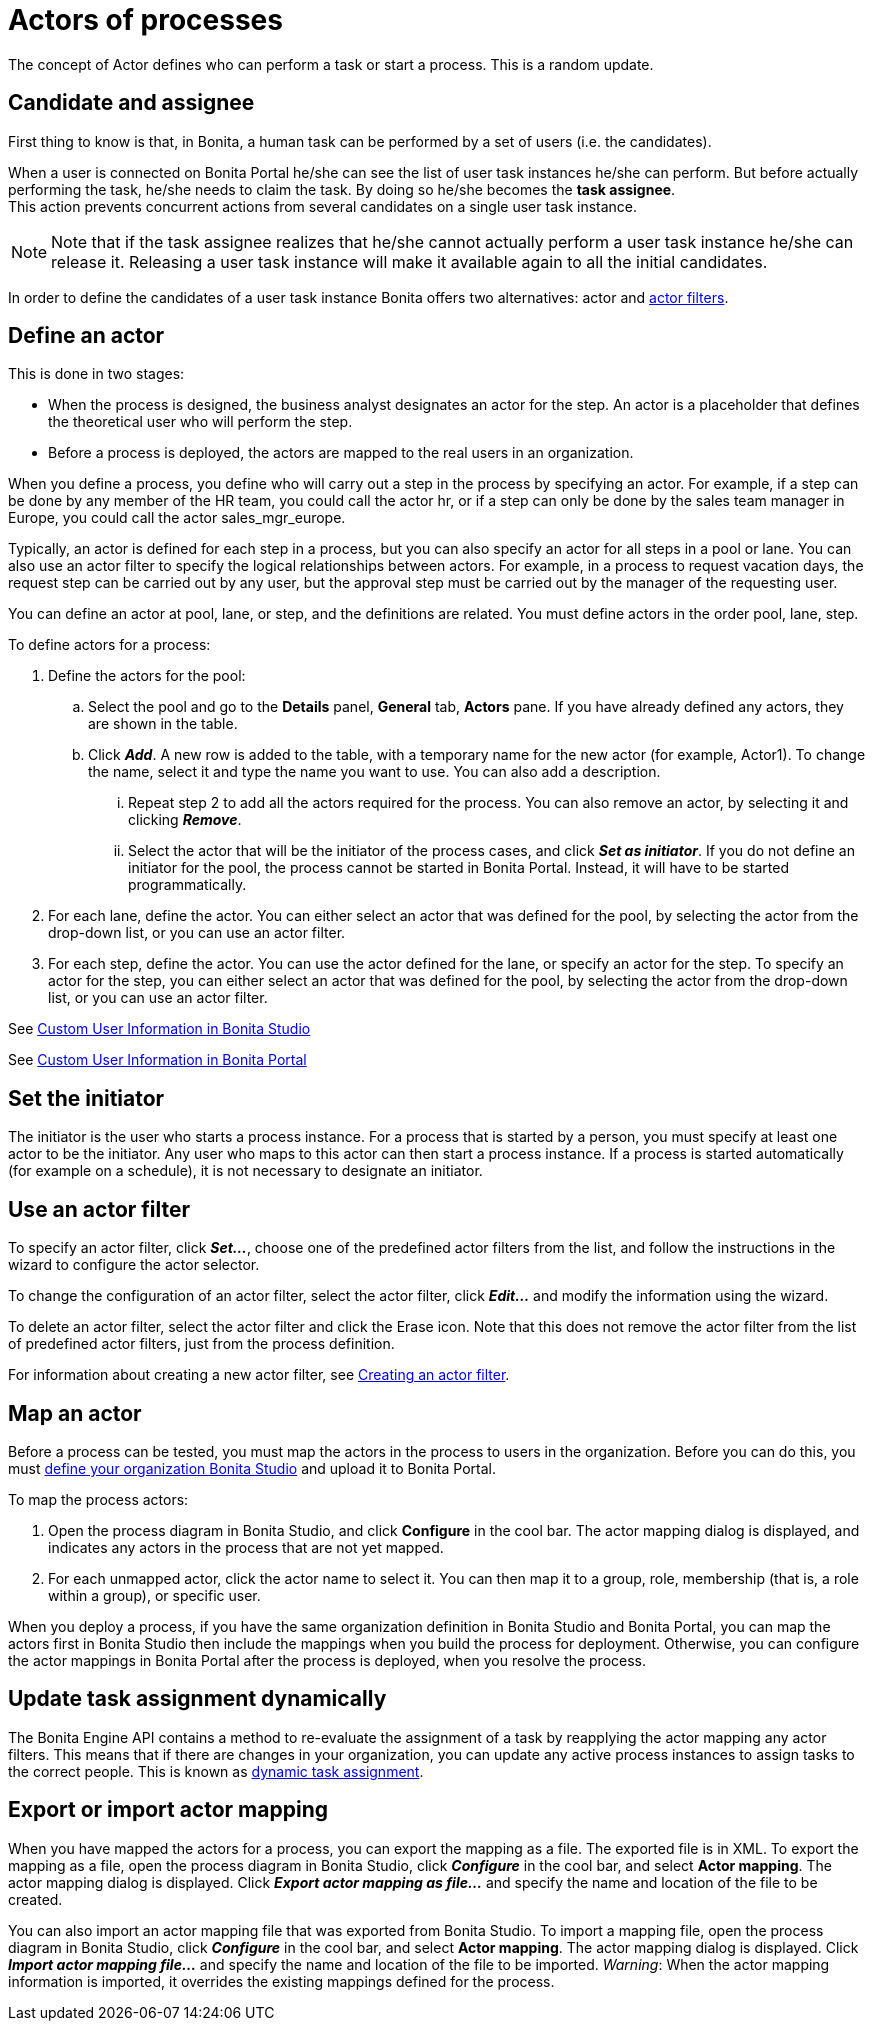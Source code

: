 = Actors of processes
:description: The concept of Actor defines who can perform a task or start a process.

The concept of Actor defines who can perform a task or start a process. This is a random update.

== Candidate and assignee

First thing to know is that, in Bonita, a human task can be performed by a set of users (i.e. the candidates).

When a user is connected on Bonita Portal he/she can see the list of user task instances he/she can perform. But before actually performing the task, he/she needs to claim the task. By doing so he/she becomes the *task assignee*. +
This action prevents concurrent actions from several candidates on a single user task instance.

[NOTE]
====

Note that if the task assignee realizes that he/she cannot actually perform a user task instance he/she can release it. Releasing a user task instance will make it available again to all the initial candidates.
====

In order to define the candidates of a user task instance Bonita offers two alternatives: actor and xref:actor-filtering.adoc[actor filters].

== Define an actor

This is done in two stages:

* When the process is designed, the business analyst designates an actor for the step. An actor is a placeholder that defines the theoretical user who will perform the step.
* Before a process is deployed, the actors are mapped to the real users in an organization.

When you define a process, you define who will carry out a step in the process by specifying an actor. For example, if a step can be done by any member of the HR team, you could call the actor hr, or if a step can only be done by the sales team manager in Europe, you
could call the actor sales_mgr_europe.

Typically, an actor is defined for each step in a process, but you can also specify an actor for all steps in a pool or lane. You can
also use an actor filter to specify the logical relationships between actors. For example, in a process to request vacation days, the request step can be carried out by any user, but the approval step must be carried out by the manager of the requesting user.

You can define an actor at pool, lane, or step, and the definitions are related. You must define actors in the order pool, lane, step.

To define actors for a process:

. Define the actors for the pool:
 .. Select the  pool and go to the *Details* panel, *General* tab, *Actors* pane. If you have already defined any actors, they are shown in the table.
 .. Click *_Add_*. A new row is added to the table, with a temporary name for the new actor (for example, Actor1). To change the
name, select it and type the name you want to use. You can also add a description.
  ... Repeat step 2 to add all the actors required for the process. You can also remove an actor, by selecting it and clicking *_Remove_*.
  ... Select the actor that will be the initiator of the process cases, and click *_Set as initiator_*. If you do not define an initiator for the pool, the process cannot be started in Bonita Portal. Instead, it will have to be started programmatically.
. For each lane, define the actor. You can either select an actor that was defined for the pool, by selecting the actor from the drop-down list, or you can use an actor filter.
. For each step, define the actor. You can use the actor defined for the lane, or specify an actor for the step. To specify an actor for the step, you can either select an actor that was defined for the pool, by selecting the actor from the drop-down list, or you can use an actor filter.

See xref:custom-user-information-in-bonita-bpm-studio.adoc[Custom User Information in Bonita Studio]

See xref:custom-user-information-in-bonita-bpm-portal.adoc[Custom User Information in Bonita Portal]

[#initiator]

== Set the initiator

The initiator is the user who starts a process instance. For a process that is started by a person, you must specify at least one actor to be the initiator. Any user who maps to this actor can then start a process instance. If a process is started automatically (for example on a schedule), it is not necessary to designate an initiator.

== Use an actor filter

To specify an actor filter, click *_Set..._*, choose one of the predefined actor filters from the list, and follow the instructions in the wizard to configure the actor selector.

To change the configuration of an actor filter, select the actor filter, click *_Edit..._* and modify the information using the wizard.

To delete an actor filter, select the actor filter and click the Erase icon. Note that this does not remove the actor filter from the list of predefined actor filters, just from the process definition.

For information about creating a new actor filter, see xref:creating-an-actor-filter.adoc[Creating an actor filter].

== Map an actor

Before a process can be tested, you must map the actors in the process to users in the organization. Before you can do this, you must
xref:organization-management-in-bonita-bpm-studio.adoc[define your organization Bonita Studio] and upload it to Bonita Portal.

To map the process actors:

. Open the process diagram in Bonita Studio, and click *Configure* in the cool bar. The actor mapping dialog is displayed, and
indicates any actors in the process that are not yet mapped.
. For each unmapped actor, click the actor name to select it. You can then map it to a group, role, membership (that is, a role within a group), or specific user.

When you deploy a process, if you have the same organization definition in Bonita Studio and Bonita Portal, you can map the actors first in Bonita Studio then include the mappings when you build the process for deployment. Otherwise, you can configure the actor mappings in Bonita Portal after the process is deployed, when you resolve the process.

== Update task assignment dynamically

The Bonita Engine API contains a method to re-evaluate the assignment of a task by reapplying the actor mapping any actor filters.
This means that if there are changes in your organization, you can update any active process instances to assign tasks to the correct people. This is known as xref:manage-users.adoc[dynamic task assignment].

== Export or import actor mapping

When you have mapped the actors for a process, you can export the mapping as a file. The exported file is in XML. To export the mapping as a file, open the process diagram in Bonita Studio, click *_Configure_* in the cool bar, and select *Actor mapping*. The actor mapping dialog is displayed. Click *_Export actor mapping as file..._* and specify the name and location of the file to be
created.

You can also import an actor mapping file that was exported from Bonita Studio. To import a mapping file, open the process diagram
in Bonita Studio, click *_Configure_* in the cool bar, and select *Actor mapping*. The actor mapping dialog is displayed. Click *_Import actor mapping file..._* and specify the name and location of the file to be imported. _Warning_: When the actor mapping information is imported, it overrides the existing mappings defined for the process.
